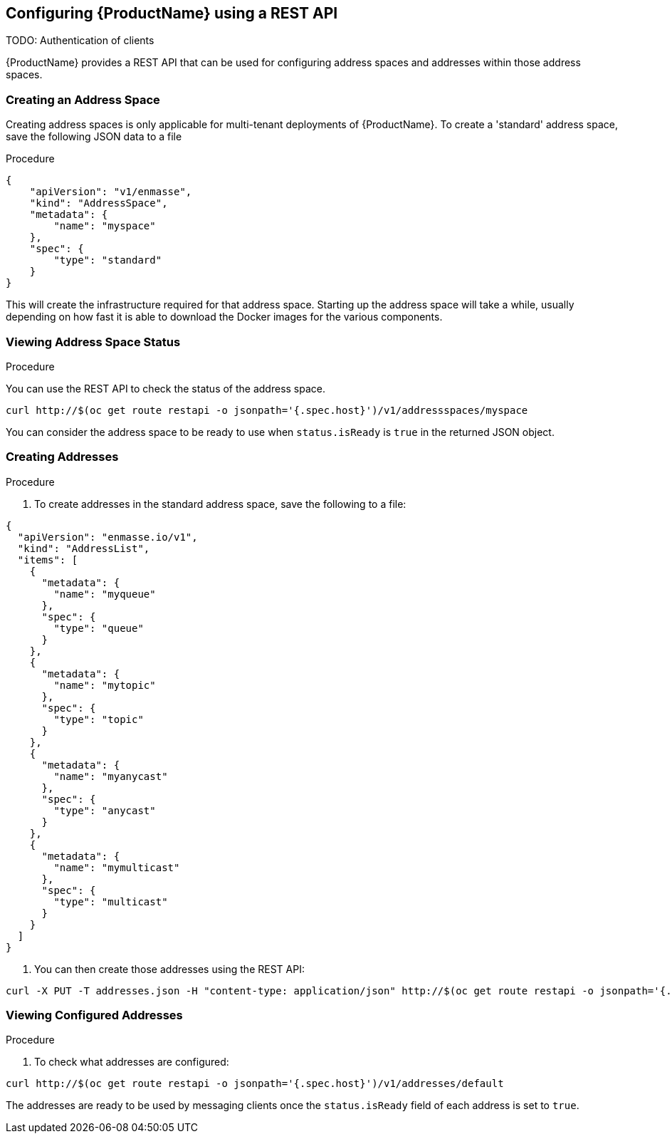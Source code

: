 [[configuring-using-restapi]]

== Configuring {ProductName} using a REST API

TODO: Authentication of clients

{ProductName} provides a REST API that can be used for configuring address spaces and addresses
within those address spaces.

=== Creating an Address Space

Creating address spaces is only applicable for multi-tenant deployments of {ProductName}. To create
a 'standard' address space, save the following JSON data to a file

.Procedure

[source,options="nowrap"]
----
{
    "apiVersion": "v1/enmasse",
    "kind": "AddressSpace",
    "metadata": {
        "name": "myspace"
    },
    "spec": {
        "type": "standard"
    }
}
----

This will create the infrastructure required for that address space. Starting up the address space
will take a while, usually depending on how fast it is able to download the Docker images for the
various components.

=== Viewing Address Space Status

.Procedure

You can use the REST API to check the status of the address space.

[source,options="nowrap"]
----
curl http://$(oc get route restapi -o jsonpath='{.spec.host}')/v1/addressspaces/myspace
----

You can consider the address space to be ready to use when `status.isReady` is `true` in the returned JSON
object.

=== Creating Addresses

.Procedure

. To create addresses in the standard address space, save the following to a file:

[source,options="nowrap"]
----
{
  "apiVersion": "enmasse.io/v1",
  "kind": "AddressList",
  "items": [
    {
      "metadata": {
        "name": "myqueue"
      },
      "spec": {
        "type": "queue"
      }
    },
    {
      "metadata": {
        "name": "mytopic"
      },
      "spec": {
        "type": "topic"
      }
    },
    {
      "metadata": {
        "name": "myanycast"
      },
      "spec": {
        "type": "anycast"
      }
    },
    {
      "metadata": {
        "name": "mymulticast"
      },
      "spec": {
        "type": "multicast"
      }
    }
  ]
}
----

. You can then create those addresses using the REST API:

[source,options="nowrap"]
----
curl -X PUT -T addresses.json -H "content-type: application/json" http://$(oc get route restapi -o jsonpath='{.spec.host}')/v1/addresses/default
----

=== Viewing Configured Addresses

.Procedure 

. To check what addresses are configured:

[source,options="nowrap"]
----
curl http://$(oc get route restapi -o jsonpath='{.spec.host}')/v1/addresses/default
----

The addresses are ready to be used by messaging clients once the `status.isReady` field of each
address is set to `true`. 

